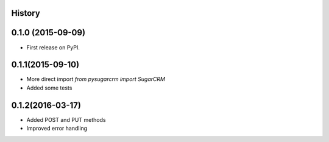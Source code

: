 .. :changelog:

History
-------

0.1.0 (2015-09-09)
---------------------

* First release on PyPI.

0.1.1(2015-09-10)
---------------------

* More direct import `from pysugarcrm import SugarCRM`
* Added some tests

0.1.2(2016-03-17)
---------------------

* Added POST and PUT methods
* Improved error handling
